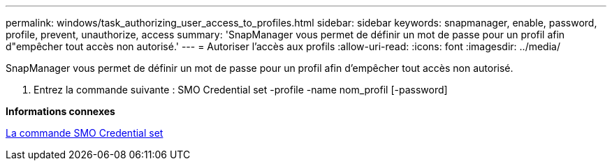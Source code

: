 ---
permalink: windows/task_authorizing_user_access_to_profiles.html 
sidebar: sidebar 
keywords: snapmanager, enable, password, profile, prevent, unauthorize, access 
summary: 'SnapManager vous permet de définir un mot de passe pour un profil afin d"empêcher tout accès non autorisé.' 
---
= Autoriser l'accès aux profils
:allow-uri-read: 
:icons: font
:imagesdir: ../media/


[role="lead"]
SnapManager vous permet de définir un mot de passe pour un profil afin d'empêcher tout accès non autorisé.

. Entrez la commande suivante : SMO Credential set -profile -name nom_profil [-password]


*Informations connexes*

xref:reference_the_smosmsapcredential_set_command.adoc[La commande SMO Credential set]

